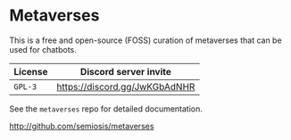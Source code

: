 * Metaverses
This is a free and open-source (FOSS) curation of metaverses that can be
used for chatbots.

| License | Discord server invite         |
|---------+-------------------------------|
| =GPL-3= | https://discord.gg/JwKGbAdNHR |

See the =metaverses= repo for detailed documentation.

http://github.com/semiosis/metaverses